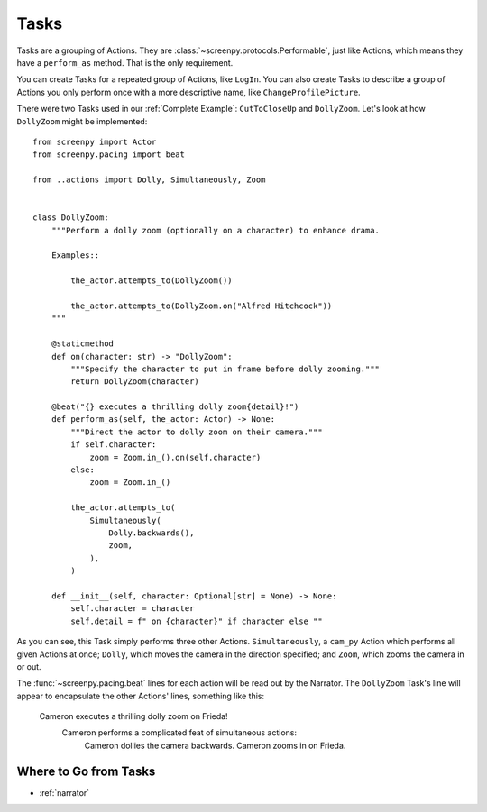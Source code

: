 =====
Tasks
=====

Tasks are a grouping of Actions.
They are :class:`~screenpy.protocols.Performable`,
just like Actions,
which means they have
a ``perform_as`` method.
That is the only requirement.

You can create Tasks
for a repeated group of Actions,
like ``LogIn``.
You can also create Tasks
to describe a group of Actions
you only perform once
with a more descriptive name,
like ``ChangeProfilePicture``.

There were two Tasks used
in our :ref:`Complete Example`:
``CutToCloseUp`` and ``DollyZoom``.
Let's look at how ``DollyZoom``
might be implemented::

    from screenpy import Actor
    from screenpy.pacing import beat

    from ..actions import Dolly, Simultaneously, Zoom


    class DollyZoom:
        """Perform a dolly zoom (optionally on a character) to enhance drama.

        Examples::

            the_actor.attempts_to(DollyZoom())

            the_actor.attempts_to(DollyZoom.on("Alfred Hitchcock"))
        """

        @staticmethod
        def on(character: str) -> "DollyZoom":
            """Specify the character to put in frame before dolly zooming."""
            return DollyZoom(character)

        @beat("{} executes a thrilling dolly zoom{detail}!")
        def perform_as(self, the_actor: Actor) -> None:
            """Direct the actor to dolly zoom on their camera."""
            if self.character:
                zoom = Zoom.in_().on(self.character)
            else:
                zoom = Zoom.in_()

            the_actor.attempts_to(
                Simultaneously(
                    Dolly.backwards(),
                    zoom,
                ),
            )

        def __init__(self, character: Optional[str] = None) -> None:
            self.character = character
            self.detail = f" on {character}" if character else ""


As you can see,
this Task simply performs
three other Actions.
``Simultaneously``,
a ``cam_py`` Action
which performs all given Actions at once;
``Dolly``,
which moves the camera
in the direction specified;
and ``Zoom``,
which zooms the camera in or out.

The :func:`~screenpy.pacing.beat` lines
for each action
will be read out
by the Narrator.
The ``DollyZoom`` Task's line
will appear to encapsulate
the other Actions' lines,
something like this:

    Cameron executes a thrilling dolly zoom on Frieda!
        Cameron performs a complicated feat of simultaneous actions:
            Cameron dollies the camera backwards.
            Cameron zooms in on Frieda.

Where to Go from Tasks
======================

* :ref:`narrator`
